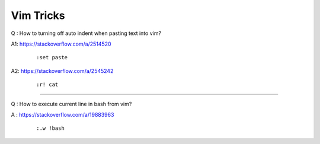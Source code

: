 Vim Tricks
==========

Q : How to turning off auto indent when pasting text into vim?

A1: https://stackoverflow.com/a/2514520
    ::

        :set paste

A2: https://stackoverflow.com/a/2545242
    ::

        :r! cat

----

Q : How to execute current line in bash from vim?

A \: https://stackoverflow.com/a/19883963
    ::

        :.w !bash

